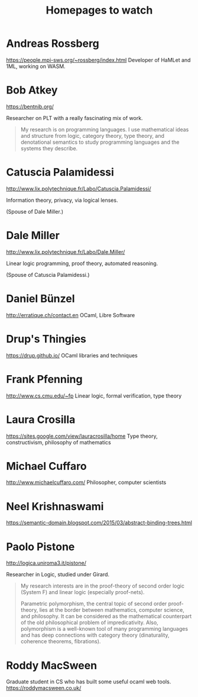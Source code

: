 #+TITLE: Homepages to watch

* Andreas Rossberg
https://people.mpi-sws.org/~rossberg/index.html
Developer of HaMLet and 1ML, working on WASM.
* Bob Atkey
https://bentnib.org/

Researcher on PLT with a really fascinating mix of work.

#+BEGIN_QUOTE
My research is on programming languages. I use mathematical ideas and structure
from logic, category theory, type theory, and denotational semantics to study
programming languages and the systems they describe.
#+END_QUOTE
* Catuscia Palamidessi
http://www.lix.polytechnique.fr/Labo/Catuscia.Palamidessi/

Information theory, privacy, via logical lenses.

(Spouse of Dale Miller.)
* Dale Miller
http://www.lix.polytechnique.fr/Labo/Dale.Miller/

Linear logic programming, proof theory, automated reasoning.

(Spouse of Catuscia Palamidessi.)
* Daniel Bünzel
http://erratique.ch/contact.en
OCaml, Libre Software
* Drup's Thingies
https://drup.github.io/
OCaml libraries and techniques
* Frank Pfenning
http://www.cs.cmu.edu/~fp
Linear logic, formal verification, type theory
* Laura Crosilla
https://sites.google.com/view/lauracrosilla/home
Type theory, constructivism, philosophy of mathematics
* Michael Cuffaro
http://www.michaelcuffaro.com/
Philosopher, computer scientists
* Neel Krishnaswami
https://semantic-domain.blogspot.com/2015/03/abstract-binding-trees.html
* Paolo Pistone
http://logica.uniroma3.it/pistone/

Researcher in Logic, studied under Girard.

#+BEGIN_QUOTE
My research interests are in the proof-theory of second order logic (System F)
and linear logic (especially proof-nets).

Parametric polymorphism, the central topic of second order proof-theory, lies at
the border between mathematics, computer science, and philosophy. It can be
considered as the mathematical counterpart of the old philosophical problem of
impredicativity. Also, polymorphism is a well-known tool of many programming
languages and has deep connections with category theory (dinaturality, coherence
theorems, fibrations).
#+END_QUOTE

* Roddy MacSween
Graduate student in CS who has built some useful ocaml web tools.
https://roddymacsween.co.uk/
